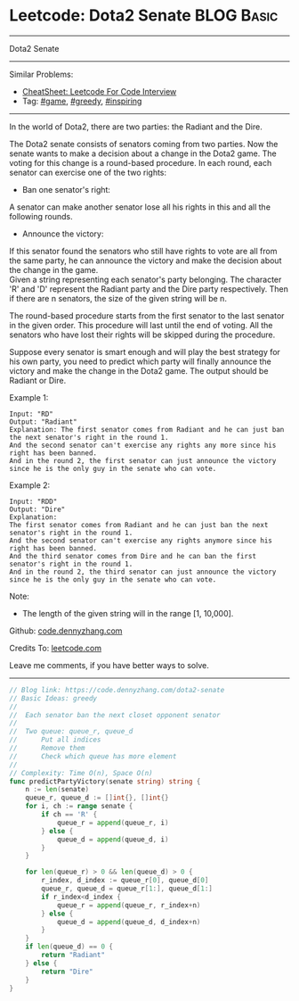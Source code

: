 * Leetcode: Dota2 Senate                                              :BLOG:Basic:
#+STARTUP: showeverything
#+OPTIONS: toc:nil \n:t ^:nil creator:nil d:nil
:PROPERTIES:
:type:     game, greedy, inspiring
:END:
---------------------------------------------------------------------
Dota2 Senate
---------------------------------------------------------------------
#+BEGIN_HTML
<a href="https://github.com/dennyzhang/code.dennyzhang.com/tree/master/problems/dota2-senate"><img align="right" width="200" height="183" src="https://www.dennyzhang.com/wp-content/uploads/denny/watermark/github.png" /></a>
#+END_HTML
Similar Problems:
- [[https://cheatsheet.dennyzhang.com/cheatsheet-leetcode-A4][CheatSheet: Leetcode For Code Interview]]
- Tag: [[https://code.dennyzhang.com/review-game][#game]], [[https://code.dennyzhang.com/review-greedy][#greedy]], [[https://code.dennyzhang.com/review-inspiring][#inspiring]]
---------------------------------------------------------------------
In the world of Dota2, there are two parties: the Radiant and the Dire.

The Dota2 senate consists of senators coming from two parties. Now the senate wants to make a decision about a change in the Dota2 game. The voting for this change is a round-based procedure. In each round, each senator can exercise one of the two rights:

- Ban one senator's right:
A senator can make another senator lose all his rights in this and all the following rounds.

- Announce the victory:
If this senator found the senators who still have rights to vote are all from the same party, he can announce the victory and make the decision about the change in the game.
Given a string representing each senator's party belonging. The character 'R' and 'D' represent the Radiant party and the Dire party respectively. Then if there are n senators, the size of the given string will be n.

The round-based procedure starts from the first senator to the last senator in the given order. This procedure will last until the end of voting. All the senators who have lost their rights will be skipped during the procedure.

Suppose every senator is smart enough and will play the best strategy for his own party, you need to predict which party will finally announce the victory and make the change in the Dota2 game. The output should be Radiant or Dire.

Example 1:
#+BEGIN_EXAMPLE
Input: "RD"
Output: "Radiant"
Explanation: The first senator comes from Radiant and he can just ban the next senator's right in the round 1.
And the second senator can't exercise any rights any more since his right has been banned.
And in the round 2, the first senator can just announce the victory since he is the only guy in the senate who can vote.
#+END_EXAMPLE

Example 2:
#+BEGIN_EXAMPLE
Input: "RDD"
Output: "Dire"
Explanation:
The first senator comes from Radiant and he can just ban the next senator's right in the round 1.
And the second senator can't exercise any rights anymore since his right has been banned.
And the third senator comes from Dire and he can ban the first senator's right in the round 1.
And in the round 2, the third senator can just announce the victory since he is the only guy in the senate who can vote.
#+END_EXAMPLE

Note:
- The length of the given string will in the range [1, 10,000].

Github: [[https://github.com/dennyzhang/code.dennyzhang.com/tree/master/problems/dota2-senate][code.dennyzhang.com]]

Credits To: [[https://leetcode.com/problems/dota2-senate/description/][leetcode.com]]

Leave me comments, if you have better ways to solve.
---------------------------------------------------------------------

#+BEGIN_SRC go
// Blog link: https://code.dennyzhang.com/dota2-senate
// Basic Ideas: greedy
//
//  Each senator ban the next closet opponent senator
//
//  Two queue: queue_r, queue_d
//      Put all indices
//      Remove them
//      Check which queue has more element
//
// Complexity: Time O(n), Space O(n)
func predictPartyVictory(senate string) string {
    n := len(senate)
    queue_r, queue_d := []int{}, []int{}
    for i, ch := range senate {
        if ch == 'R' { 
            queue_r = append(queue_r, i) 
        } else {
            queue_d = append(queue_d, i) 
        }
    }

    for len(queue_r) > 0 && len(queue_d) > 0 {
        r_index, d_index := queue_r[0], queue_d[0]
        queue_r, queue_d = queue_r[1:], queue_d[1:]
        if r_index<d_index {
            queue_r = append(queue_r, r_index+n)
        } else {
            queue_d = append(queue_d, d_index+n)
        }
    }
    if len(queue_d) == 0 {
        return "Radiant"
    } else {
        return "Dire"
    }
}
#+END_SRC

#+BEGIN_HTML
<div style="overflow: hidden;">
<div style="float: left; padding: 5px"> <a href="https://www.linkedin.com/in/dennyzhang001"><img src="https://www.dennyzhang.com/wp-content/uploads/sns/linkedin.png" alt="linkedin" /></a></div>
<div style="float: left; padding: 5px"><a href="https://github.com/dennyzhang"><img src="https://www.dennyzhang.com/wp-content/uploads/sns/github.png" alt="github" /></a></div>
<div style="float: left; padding: 5px"><a href="https://www.dennyzhang.com/slack" target="_blank" rel="nofollow"><img src="https://www.dennyzhang.com/wp-content/uploads/sns/slack.png" alt="slack"/></a></div>
</div>
#+END_HTML
